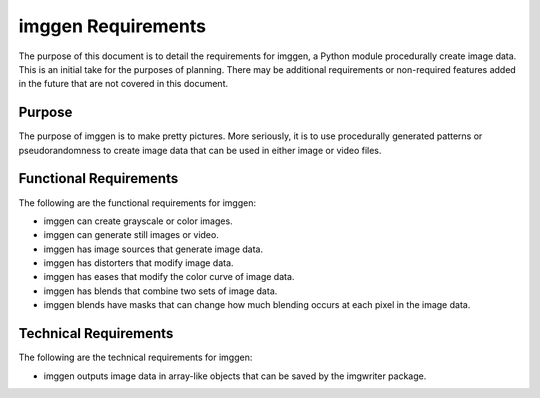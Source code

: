 ###################
imggen Requirements
###################

The purpose of this document is to detail the requirements for
imggen, a Python module procedurally create image data. This is an
initial take for the purposes of planning. There may be additional
requirements or non-required features added in the future that are
not covered in this document.


*******
Purpose
*******
The purpose of imggen is to make pretty pictures. More seriously, it is
to use procedurally generated patterns or pseudorandomness to create
image data that can be used in either image or video files. 


***********************
Functional Requirements
***********************
The following are the functional requirements for imggen:

*   imggen can create grayscale or color images.
*   imggen can generate still images or video.
*   imggen has image sources that generate image data.
*   imggen has distorters that modify image data.
*   imggen has eases that modify the color curve of image data.
*   imggen has blends that combine two sets of image data.
*   imggen blends have masks that can change how much blending occurs
    at each pixel in the image data.


**********************
Technical Requirements
**********************
The following are the technical requirements for imggen:

*   imggen outputs image data in array-like objects that can be saved
    by the imgwriter package.
